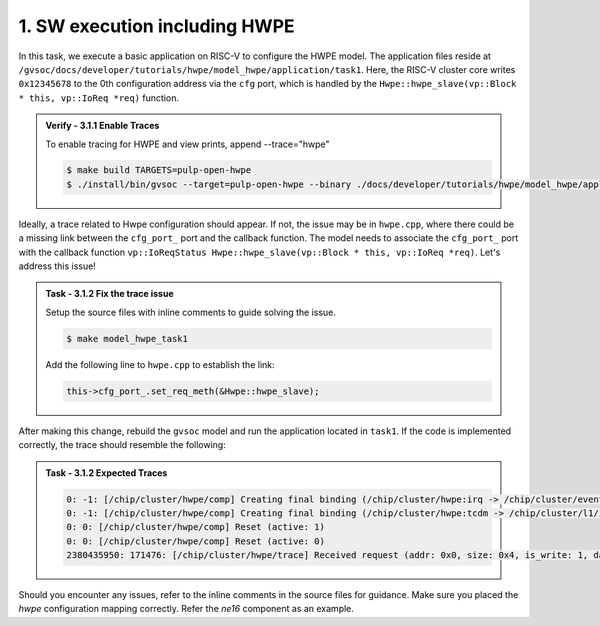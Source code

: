 1. SW execution including HWPE
^^^^^^^^^^^^^^^^^^^^^^^^^^^^^^^^^^^^^^^
In this task, we execute a basic application on RISC-V to configure the HWPE model. The application files reside at ``/gvsoc/docs/developer/tutorials/hwpe/model_hwpe/application/task1``. Here, the RISC-V cluster core writes ``0x12345678`` to the 0th configuration address via the ``cfg`` port, which is handled by the ``Hwpe::hwpe_slave(vp::Block * this, vp::IoReq *req)`` function.

.. admonition:: Verify - 3.1.1 Enable Traces
   :class: solution
   
   To enable tracing for HWPE and view prints, append --trace="hwpe"
   
   .. code-block:: bash
        
        $ make build TARGETS=pulp-open-hwpe
        $ ./install/bin/gvsoc --target=pulp-open-hwpe --binary ./docs/developer/tutorials/hwpe/model_hwpe/application/task1/test run --trace="hwpe"

Ideally, a trace related to Hwpe configuration should appear. If not, the issue may be in ``hwpe.cpp``, where there could be a missing link between the ``cfg_port_`` port and the callback function. The model needs to associate the ``cfg_port_`` port with the callback function ``vp::IoReqStatus Hwpe::hwpe_slave(vp::Block * this, vp::IoReq *req)``. Let's address this issue!

.. admonition:: Task - 3.1.2 Fix the trace issue
   :class: task

   Setup the source files with inline comments to guide solving the issue.
   
   .. code-block:: bash
        
        $ make model_hwpe_task1

   Add the following line to ``hwpe.cpp`` to establish the link:
   
   .. code-block:: cpp
        
        this->cfg_port_.set_req_meth(&Hwpe::hwpe_slave);


After making this change, rebuild the ``gvsoc`` model and run the application located in ``task1``.
If the code is implemented correctly, the trace should resemble the following:

.. admonition:: Task - 3.1.2 Expected Traces
   :class: explanation

   .. code-block:: none
        
        0: -1: [/chip/cluster/hwpe/comp] Creating final binding (/chip/cluster/hwpe:irq -> /chip/cluster/event_unit:in_event_13_pe_8)
        0: -1: [/chip/cluster/hwpe/comp] Creating final binding (/chip/cluster/hwpe:tcdm -> /chip/cluster/l1/interleaver:in_14)
        0: 0: [/chip/cluster/hwpe/comp] Reset (active: 1)
        0: 0: [/chip/cluster/hwpe/comp] Reset (active: 0)
        2380435950: 171476: [/chip/cluster/hwpe/trace] Received request (addr: 0x0, size: 0x4, is_write: 1, data: 0x12345678)

Should you encounter any issues, refer to the inline comments in the source files for guidance. Make sure you placed the `hwpe` configuration mapping correctly. Refer the `ne16` component as an example.
